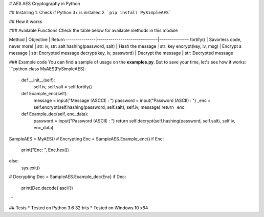 # AES
AES Cryptography in Python

## Installing
1. Check if Python 3+ is installed
2. ```pip install PySimpleAES``` 


## How it works

### Available Functions
Check the table below for available methods in this module

Method         | Objective                     | Return
---------------|-------------------------------|---------------
fortify() | Savorless code, never more! | str: iv, str: salt
hashing(password, salt) | Hash the message | str: key
encrypt(key, iv, msg) | Encrypt a message | str: Encrypted message
decrypt(key, iv, password) | Decrypt the message | str: Decrypted message


### Example code
You can find a sample of usage on the **examples.py**. But to save your time, let's see how it works:
```python
class MyAES(PySimpleAES):

    def __init__(self):
        self.iv, self.salt = self.fortify()

    def Example_enc(self):
        message     = input("Message (ASCCI)  : ")
        password    = input("Password (ASCII) : ")
        _enc = self.encrypt(self.hashing(password, self.salt), self.iv, message)
        return _enc

    def Example_dec(self, enc_data):
        password = input("Password (ASCII) : ")        
        return self.decrypt(self.hashing(password, self.salt), self.iv, enc_data)

SampleAES = MyAES()
# Encrypting
Enc = SampleAES.Example_enc()
if Enc:
    print("Enc: ", Enc.hex())
else:
    sys.exit()

# Decrypting
Dec = SampleAES.Example_dec(Enc)
if Dec:
    print(Dec.decode('ascii'))
```

## Tests
* Tested on Python 3.6 32 bits
* Tested on Windows 10 x64




